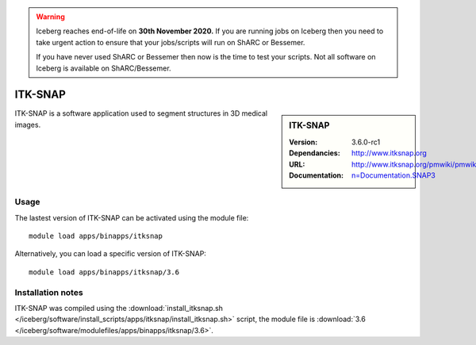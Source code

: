 .. Warning:: 
    Iceberg reaches end-of-life on **30th November 2020.**
    If you are running jobs on Iceberg then you need to take urgent action to ensure that your jobs/scripts will run on ShARC or Bessemer. 
 
    If you have never used ShARC or Bessemer then now is the time to test your scripts.
    Not all software on Iceberg is available on ShARC/Bessemer. 


ITK-SNAP
========

.. sidebar:: ITK-SNAP
   
   :Version: 3.6.0-rc1
   :Dependancies: 
   :URL: http://www.itksnap.org
   :Documentation: http://www.itksnap.org/pmwiki/pmwiki.php?n=Documentation.SNAP3

ITK-SNAP is a software application used to segment structures in 3D medical images.

Usage
-----

The lastest version of ITK-SNAP can be activated using the module file::

    module load apps/binapps/itksnap

Alternatively, you can load a specific version of ITK-SNAP::

	module load apps/binapps/itksnap/3.6

Installation notes
------------------

ITK-SNAP was compiled using the
:download:`install_itksnap.sh </iceberg/software/install_scripts/apps/itksnap/install_itksnap.sh>` script, the module
file is
:download:`3.6 </iceberg/software/modulefiles/apps/binapps/itksnap/3.6>`.
